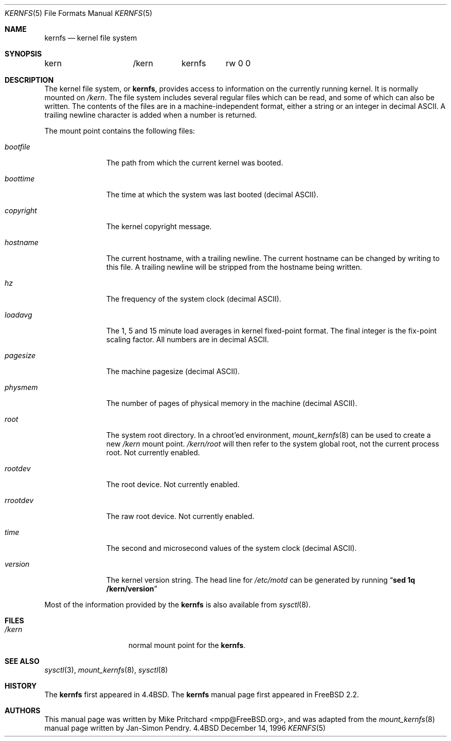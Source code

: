 .\" Copyright (c) 1996
.\"	Mike Pritchard <mpp@FreeBSD.org>.  All rights reserved.
.\"
.\" Redistribution and use in source and binary forms, with or without
.\" modification, are permitted provided that the following conditions
.\" are met:
.\" 1. Redistributions of source code must retain the above copyright
.\"    notice, this list of conditions and the following disclaimer.
.\" 2. Redistributions in binary form must reproduce the above copyright
.\"    notice, this list of conditions and the following disclaimer in the
.\"    documentation and/or other materials provided with the distribution.
.\" 3. All advertising materials mentioning features or use of this software
.\"    must display the following acknowledgement:
.\"	This product includes software developed by Mike Pritchard.
.\" 4. Neither the name of author nor the names of its contributors
.\"    may be used to endorse or promote products derived from this software
.\"    without specific prior written permission.
.\"
.\" THIS SOFTWARE IS PROVIDED BY THE AUTHOR AND CONTRIBUTORS ``AS IS'' AND
.\" ANY EXPRESS OR IMPLIED WARRANTIES, INCLUDING, BUT NOT LIMITED TO, THE
.\" IMPLIED WARRANTIES OF MERCHANTABILITY AND FITNESS FOR A PARTICULAR PURPOSE
.\" ARE DISCLAIMED.  IN NO EVENT SHALL THE AUTHOR OR CONTRIBUTORS BE LIABLE
.\" FOR ANY DIRECT, INDIRECT, INCIDENTAL, SPECIAL, EXEMPLARY, OR CONSEQUENTIAL
.\" DAMAGES (INCLUDING, BUT NOT LIMITED TO, PROCUREMENT OF SUBSTITUTE GOODS
.\" OR SERVICES; LOSS OF USE, DATA, OR PROFITS; OR BUSINESS INTERRUPTION)
.\" HOWEVER CAUSED AND ON ANY THEORY OF LIABILITY, WHETHER IN CONTRACT, STRICT
.\" LIABILITY, OR TORT (INCLUDING NEGLIGENCE OR OTHERWISE) ARISING IN ANY WAY
.\" OUT OF THE USE OF THIS SOFTWARE, EVEN IF ADVISED OF THE POSSIBILITY OF
.\" SUCH DAMAGE.
.\"
.\" $FreeBSD$
.\"
.Dd December 14, 1996
.Dt KERNFS 5
.Os BSD 4.4
.Sh NAME
.Nm kernfs
.Nd kernel file system
.Sh SYNOPSIS
.Bd -literal
kern		/kern	kernfs	rw 0 0
.Ed
.Sh DESCRIPTION
The kernel file system, or
.Nm ,
provides access to information on the currently running kernel.
It is normally mounted on
.Pa /kern .
The file system includes several regular files which can be
read, and some of which can also be written.
The contents of the files are in a machine-independent format,
either a string or an integer in decimal ASCII.  A trailing
newline character is added when a number is returned.
.Pp
The mount point contains the following files:
.Bl -tag -width copyright
.It Pa bootfile
The path from which the current kernel was booted.
.It Pa boottime
The time at which the system was last booted (decimal ASCII).
.It Pa copyright
The kernel copyright message.
.It Pa hostname
The current hostname, with a trailing newline.  The
current hostname can be changed by writing to this file.
A trailing newline will be stripped from the hostname being
written.
.It Pa hz
The frequency of the system clock (decimal ASCII).
.It Pa  loadavg
The 1, 5 and 15 minute load averages in kernel fixed-point
format.  The final integer is the fix-point scaling factor.
All numbers are in decimal ASCII.
.It Pa pagesize
The machine pagesize (decimal ASCII).
.It Pa physmem
The number of pages of physical memory in the machine (decimal ASCII).
.It Pa root
The system root directory.  In a chroot'ed environment,
.Xr mount_kernfs 8
can be used to create a new
.Pa /kern
mount point.
.Pa /kern/root
will then refer to the system global root, not the current
process root.  Not currently enabled.
.It Pa rootdev
The root device.  Not currently enabled.
.It Pa rrootdev
The raw root device.  Not currently enabled.
.It Pa time
The second and microsecond values of the system clock (decimal ASCII).
.It Pa version
The kernel version string.  The head line for
.Pa /etc/motd
can be generated by running
.Dq Ic "sed 1q /kern/version"
.El
.Pp
Most of the information provided by the
.Nm
is also available from
.Xr sysctl 8 .
.Sh FILES
.Bl -tag -width /kern/XXXXXXX
.It Pa /kern
normal mount point for the
.Nm .
.El
.Sh SEE ALSO
.Xr sysctl 3 ,
.Xr mount_kernfs 8 ,
.Xr sysctl 8
.Sh HISTORY
The
.Nm
first appeared in
.Bx 4.4 .
The
.Nm
manual page first appeared in
.Fx 2.2 .
.Sh AUTHORS
.An -nosplit
This manual page was written by
.An Mike Pritchard Aq mpp@FreeBSD.org ,
and was adapted from the
.Xr mount_kernfs 8
manual page written by
.An Jan-Simon Pendry .
